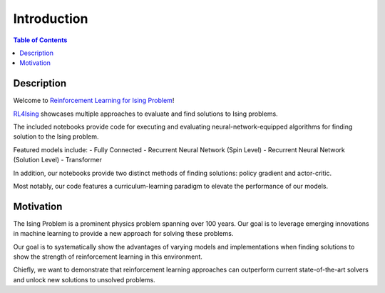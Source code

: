 ============
Introduction
============

.. contents:: Table of Contents
   :local:

Description
===========
Welcome to `Reinforcement Learning for Ising Problem <https://github.com/YangletLiu/RL4Ising>`_! 

`RL4Ising <https://github.com/YangletLiu/RL4Ising>`_ showcases multiple approaches to evaluate and find solutions to Ising problems.

The included notebooks provide code for executing and evaluating neural-network-equipped algorithms for finding solution to the Ising problem.

Featured models include:
- Fully Connected
- Recurrent Neural Network (Spin Level)
- Recurrent Neural Network (Solution Level)
- Transformer

In addition, our notebooks provide two distinct methods of finding solutions: policy gradient and actor-critic.

Most notably, our code features a curriculum-learning paradigm to elevate the performance of our models. 


Motivation
==========
The Ising Problem is a prominent physics problem spanning over 100 years. Our goal is to leverage emerging innovations in machine learning to provide a new approach for solving these problems.

Our goal is to systematically show the advantages of varying models and implementations when finding solutions to show the strength of reinforcement learning in this environment.

Chiefly, we want to demonstrate that reinforcement learning approaches can outperform current state-of-the-art solvers and unlock new solutions to unsolved problems.